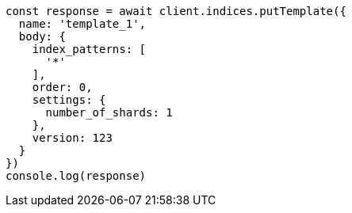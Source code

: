 // This file is autogenerated, DO NOT EDIT
// Use `node scripts/generate-docs-examples.js` to generate the docs examples

[source, js]
----
const response = await client.indices.putTemplate({
  name: 'template_1',
  body: {
    index_patterns: [
      '*'
    ],
    order: 0,
    settings: {
      number_of_shards: 1
    },
    version: 123
  }
})
console.log(response)
----


